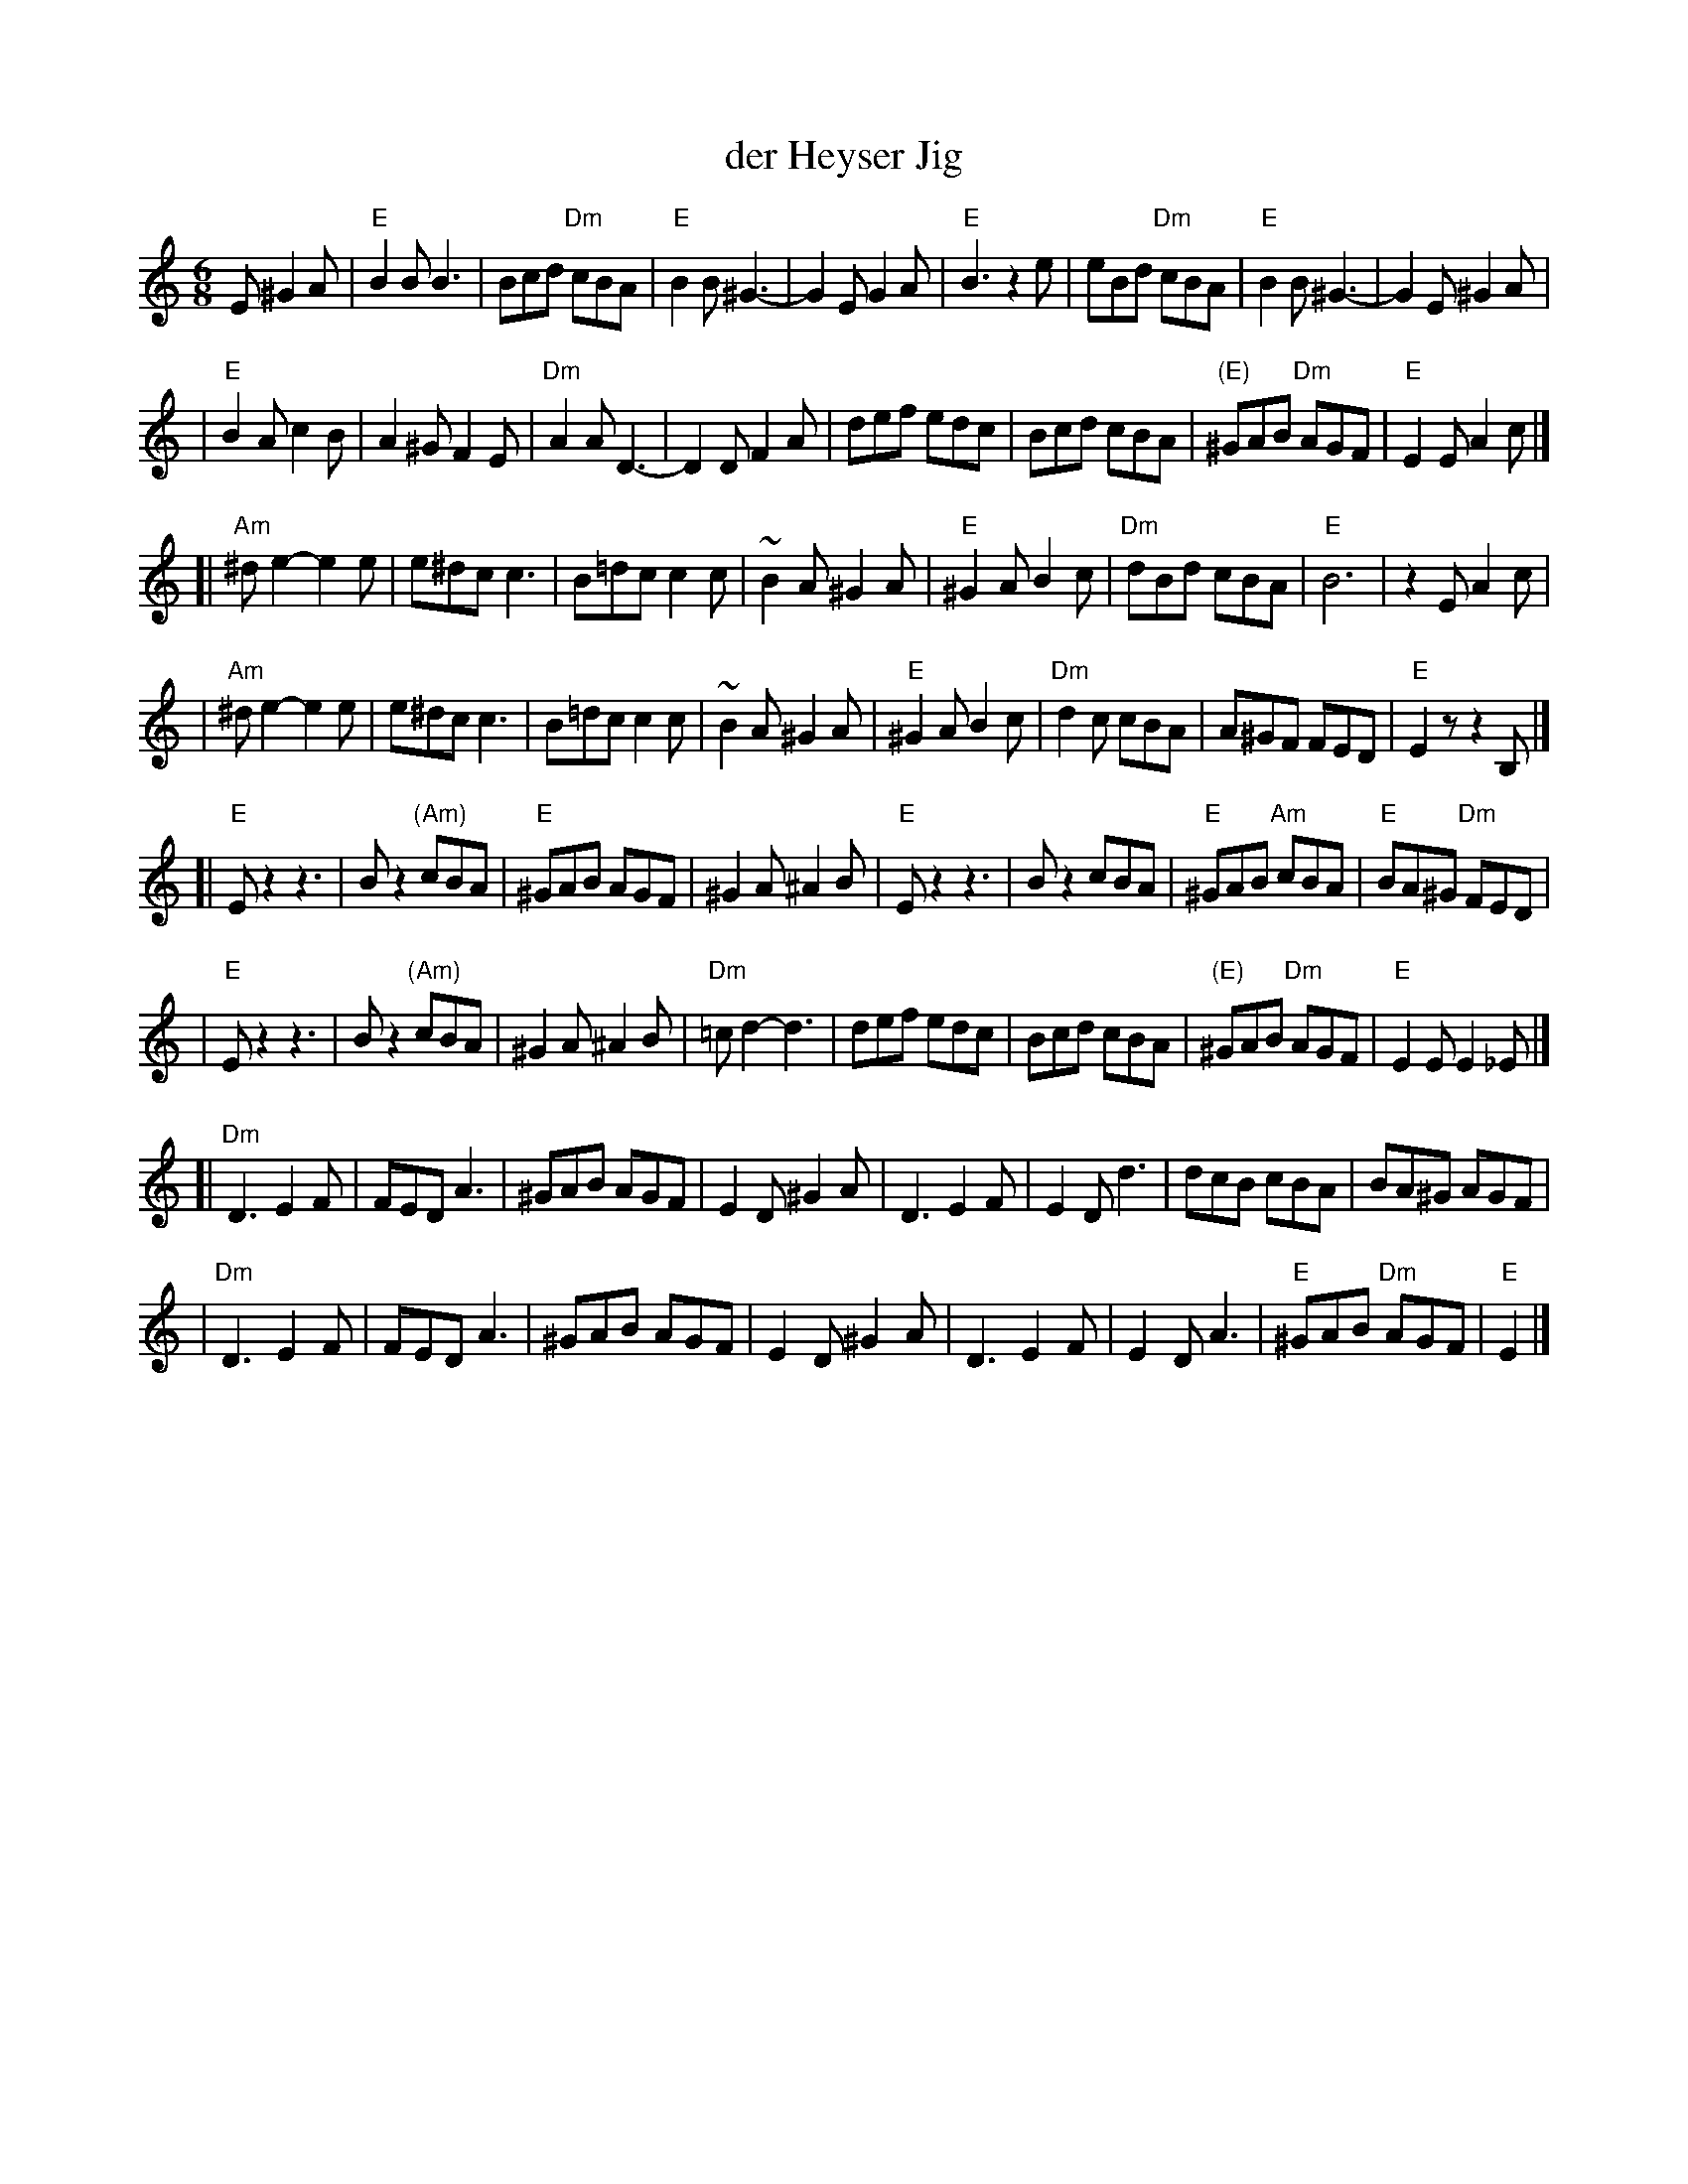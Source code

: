 X: 150
T: der Heyser Jig
Z: 1997 by John Chambers <jc:trillian.mit.edu>
B: Henry Sapoznik, "The Compleat Klezmer".
D: Naftule Brandwein Orchestra, 1923
N:
N: Original in 2/4, but with many triplets in melody.
N: 8 repeated bars deleted from A phrase.
M: 6/8
L: 1/8
K: Ephr
E ^G2A \
| "E"B2B B3 | Bcd "Dm"cBA | "E"B2B ^G3- | G2E G2A | "E"B3 z2e | eBd "Dm"cBA | "E"B2B ^G3- | G2E ^G2A |
| "E"B2A c2B | A2^G F2E | "Dm"A2A D3- | D2D F2A | def  edc | Bcd cBA | "(E)"^GAB "Dm"AGF | "E"E2E A2c |]
[| "Am"^de2- e2e | e^dc c3 | B=dc c2c | ~B2A ^G2A | "E"^G2A B2c | "Dm"dBd cBA | "E"B6 | z2E A2c |
|  "Am"^de2- e2e | e^dc c3 | B=dc c2c | ~B2A ^G2A | "E"^G2A B2c | "Dm"d2c cBA | A^GF FED | "E"E2z z2B, |]
[| "E"Ez2 z3 | Bz2 "(Am)"cBA | "E"^GAB AGF | ^G2A ^A2B | "E"Ez2 z3 | Bz2 cBA | "E"^GAB "Am"cBA | "E"BA^G "Dm"FED |
|  "E"Ez2 z3 | Bz2 "(Am)"cBA | ^G2A ^A2B | "Dm"=cd2- d3 | def  edc | Bcd cBA | "(E)"^GAB "Dm"AGF | "E"E2E E2_E |]
[| "Dm"D3 E2F | FED A3 | ^GAB AGF | E2D ^G2A | D3 E2F | E2D d3 | dcB cBA | BA^G AGF |
|  "Dm"D3 E2F | FED A3 | ^GAB AGF | E2D ^G2A | D3 E2F | E2D A3 | "E"^GAB "Dm"AGF | "E"E2 |]
